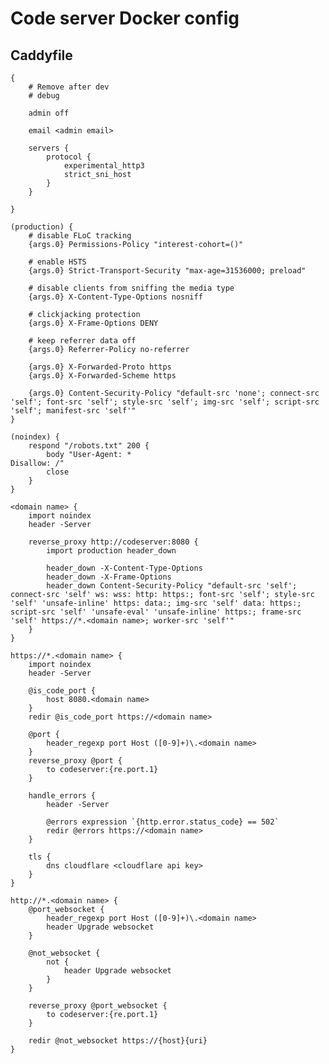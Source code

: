* Code server Docker config

** Caddyfile
#+BEGIN_SRC caddy
{
    # Remove after dev
    # debug

    admin off

    email <admin email>

    servers {
        protocol {
            experimental_http3
            strict_sni_host
        }
    }

}

(production) {
    # disable FLoC tracking
    {args.0} Permissions-Policy "interest-cohort=()"

    # enable HSTS
    {args.0} Strict-Transport-Security "max-age=31536000; preload"

    # disable clients from sniffing the media type
    {args.0} X-Content-Type-Options nosniff

    # clickjacking protection
    {args.0} X-Frame-Options DENY

    # keep referrer data off
    {args.0} Referrer-Policy no-referrer

    {args.0} X-Forwarded-Proto https
    {args.0} X-Forwarded-Scheme https

    {args.0} Content-Security-Policy "default-src 'none'; connect-src 'self'; font-src 'self'; style-src 'self'; img-src 'self'; script-src 'self'; manifest-src 'self'"
}

(noindex) {
    respond "/robots.txt" 200 {
        body "User-Agent: *
Disallow: /"
        close
    }
}

<domain name> {
    import noindex
    header -Server

    reverse_proxy http://codeserver:8080 {
        import production header_down

        header_down -X-Content-Type-Options
        header_down -X-Frame-Options
        header_down Content-Security-Policy "default-src 'self'; connect-src 'self' ws: wss: http: https:; font-src 'self'; style-src 'self' 'unsafe-inline' https: data:; img-src 'self' data: https:; script-src 'self' 'unsafe-eval' 'unsafe-inline' https:; frame-src 'self' https://*.<domain name>; worker-src 'self'"
    }
}

https://*.<domain name> {
    import noindex
    header -Server

    @is_code_port {
        host 8080.<domain name>
    }
    redir @is_code_port https://<domain name>

    @port {
        header_regexp port Host ([0-9]+)\.<domain name>
    }
    reverse_proxy @port {
        to codeserver:{re.port.1}
    }

    handle_errors {
        header -Server

        @errors expression `{http.error.status_code} == 502`
        redir @errors https://<domain name>
    }

    tls {
        dns cloudflare <cloudflare api key>
    }
}

http://*.<domain name> {
    @port_websocket {
        header_regexp port Host ([0-9]+)\.<domain name>
        header Upgrade websocket
    }

    @not_websocket {
        not {
            header Upgrade websocket
        }
    }

    reverse_proxy @port_websocket {
        to codeserver:{re.port.1}
    }

    redir @not_websocket https://{host}{uri}
}
#+END_SRC
